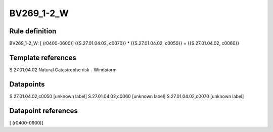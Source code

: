 ===========
BV269_1-2_W
===========

Rule definition
---------------

BV269_1-2_W: [ (r0400-0600)] {{S.27.01.04.02, c0070}} * {{S.27.01.04.02, c0050}} = {{S.27.01.04.02, c0060}}


Template references
-------------------

S.27.01.04.02 Natural Catastrophe risk - Windstorm


Datapoints
----------

S.27.01.04.02,c0050 [unknown label]
S.27.01.04.02,c0060 [unknown label]
S.27.01.04.02,c0070 [unknown label]


Datapoint references
--------------------

[ (r0400-0600)]